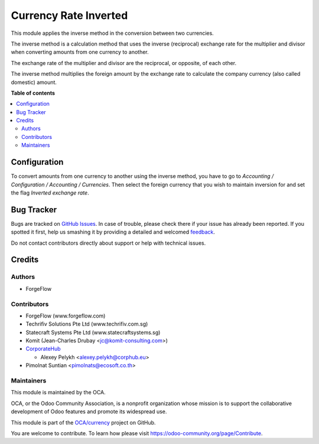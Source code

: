 ======================
Currency Rate Inverted
======================

.. !!!!!!!!!!!!!!!!!!!!!!!!!!!!!!!!!!!!!!!!!!!!!!!!!!!!
   !! This file is generated by oca-gen-addon-readme !!
   !! changes will be overwritten.                   !!
   !!!!!!!!!!!!!!!!!!!!!!!!!!!!!!!!!!!!!!!!!!!!!!!!!!!!

.. |badge1| image:: https://img.shields.io/badge/maturity-Beta-yellow.png
    :target: https://odoo-community.org/page/development-status
    :alt: Beta
.. |badge2| image:: https://img.shields.io/badge/licence-AGPL--3-blue.png
    :target: http://www.gnu.org/licenses/agpl-3.0-standalone.html
    :alt: License: AGPL-3
.. |badge3| image:: https://img.shields.io/badge/github-OCA%2Fcurrency-lightgray.png?logo=github
    :target: https://github.com/OCA/currency/tree/13.0/currency_rate_inverted
    :alt: OCA/currency
.. |badge4| image:: https://img.shields.io/badge/weblate-Translate%20me-F47D42.png
    :target: https://translation.odoo-community.org/projects/currency-13-0/currency-13-0-currency_rate_inverted
    :alt: Translate me on Weblate
.. |badge5| image:: https://img.shields.io/badge/runbot-Try%20me-875A7B.png
    :target: https://runbot.odoo-community.org/runbot/259/13.0
    :alt: Try me on Runbot

|badge1| |badge2| |badge3| |badge4| |badge5| 

This module applies the inverse method in the conversion between two currencies.

The inverse method is a calculation method that uses the inverse (reciprocal)
exchange rate for the multiplier and divisor when converting amounts from one
currency to another.

The exchange rate of the multiplier and divisor are the reciprocal,
or opposite, of each other.

The inverse method multiplies the foreign amount by the
exchange rate to calculate the company currency (also called domestic) amount.

**Table of contents**

.. contents::
   :local:

Configuration
=============

To convert amounts from one currency to another using the inverse method,
you have to go to *Accounting / Configuration / Accounting / Currencies*.
Then select the foreign currency that you wish to maintain inversion for
and set the flag *Inverted exchange rate*.

Bug Tracker
===========

Bugs are tracked on `GitHub Issues <https://github.com/OCA/currency/issues>`_.
In case of trouble, please check there if your issue has already been reported.
If you spotted it first, help us smashing it by providing a detailed and welcomed
`feedback <https://github.com/OCA/currency/issues/new?body=module:%20currency_rate_inverted%0Aversion:%2013.0%0A%0A**Steps%20to%20reproduce**%0A-%20...%0A%0A**Current%20behavior**%0A%0A**Expected%20behavior**>`_.

Do not contact contributors directly about support or help with technical issues.

Credits
=======

Authors
~~~~~~~

* ForgeFlow

Contributors
~~~~~~~~~~~~

* ForgeFlow (www.forgeflow.com)
* Techrifiv Solutions Pte Ltd (www.techrifiv.com.sg)
* Statecraft Systems Pte Ltd (www.statecraftsystems.sg)
* Komit (Jean-Charles Drubay <jc@komit-consulting.com>)
* `CorporateHub <https://corporatehub.eu/>`__

  * Alexey Pelykh <alexey.pelykh@corphub.eu>

* Pimolnat Suntian <pimolnats@ecosoft.co.th>

Maintainers
~~~~~~~~~~~

This module is maintained by the OCA.

.. image:: https://odoo-community.org/logo.png
   :alt: Odoo Community Association
   :target: https://odoo-community.org

OCA, or the Odoo Community Association, is a nonprofit organization whose
mission is to support the collaborative development of Odoo features and
promote its widespread use.

This module is part of the `OCA/currency <https://github.com/OCA/currency/tree/13.0/currency_rate_inverted>`_ project on GitHub.

You are welcome to contribute. To learn how please visit https://odoo-community.org/page/Contribute.
